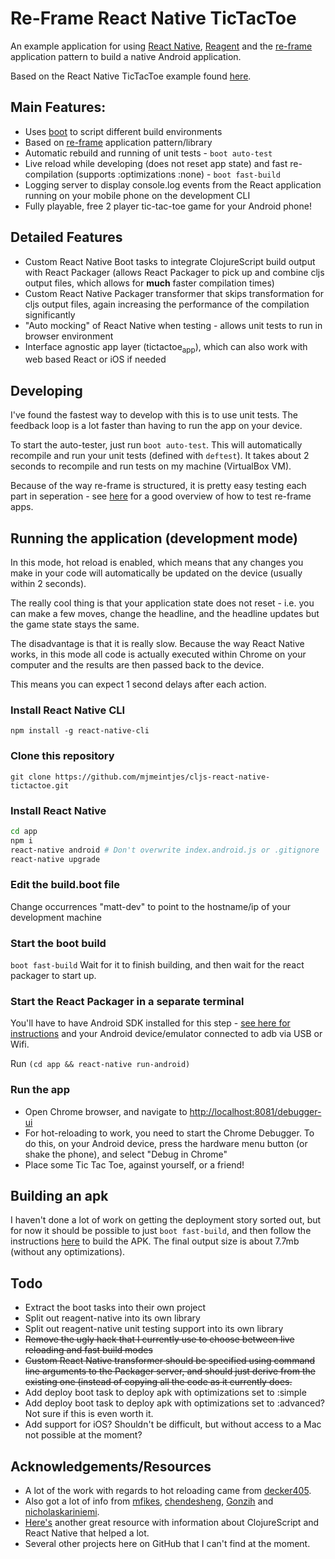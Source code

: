 * Re-Frame React Native TicTacToe
An example application for using [[https://facebook.github.io/react-native/][React Native]], [[https://github.com/reagent-project/reagent][Reagent]] and the [[https://github.com/Day8/re-frame/][re-frame]] application pattern to build a native Android application.

Based on the React Native TicTacToe example found [[https://github.com/facebook/react-native/tree/master/Examples/TicTacToe][here]].

** Main Features:
 * Uses [[https://github.com/adzerk-oss/boot-cljs][boot]] to script different build environments
 * Based on [[https://github.com/Day8/re-frame/][re-frame]] application pattern/library
 * Automatic rebuild and running of unit tests - =boot auto-test=
 * Live reload while developing (does not reset app state) and fast re-compilation (supports :optimizations :none) - =boot fast-build=
 * Logging server to display console.log events from the React application running on your mobile phone on the development CLI
 * Fully playable, free 2 player tic-tac-toe game for your Android phone!
 
** Detailed Features 
 * Custom React Native Boot tasks to integrate ClojureScript build output with React Packager (allows React Packager to pick up and combine cljs output files, which allows for *much* faster compilation times)
 * Custom React Native Packager transformer that skips transformation for cljs output files, again increasing the performance of the compilation significantly
 * "Auto mocking" of React Native when testing - allows unit tests to run in browser environment
 * Interface agnostic app layer (tictactoe_app), which can also work with web based React or iOS if needed

** Developing
I've found the fastest way to develop with this is to use unit tests. The feedback loop is a lot faster than having to run the app on your device.

To start the auto-tester, just run =boot auto-test=. This will automatically recompile and run your unit tests (defined with =deftest=). It takes about 2 seconds to recompile and run tests on my machine (VirtualBox VM).

Because of the way re-frame is structured, it is pretty easy testing each part in seperation - see [[https://github.com/Day8/re-frame/wiki/Testing][here]] for a good overview of how to test re-frame apps.

** Running the application (development mode)
In this mode, hot reload is enabled, which means that any changes you make in your code will automatically be updated on the device (usually within 2 seconds).

The really cool thing is that your application state does not reset - i.e. you can make a few moves, change the headline, and the headline updates but the game state stays the same.

The disadvantage is that it is really slow. Because the way React Native works, in this mode all code is actually executed within Chrome on your computer and the results are then passed back to the device.

This means you can expect 1 second delays after each action.

*** Install React Native CLI
=npm install -g react-native-cli=
*** Clone this repository
=git clone https://github.com/mjmeintjes/cljs-react-native-tictactoe.git=
*** Install React Native

#+BEGIN_SRC bash
    cd app
    npm i
    react-native android # Don't overwrite index.android.js or .gitignore
    react-native upgrade
#+END_SRC
*** Edit the build.boot file
Change occurrences "matt-dev" to point to the hostname/ip of your development machine
*** Start the boot build
=boot fast-build=
Wait for it to finish building, and then wait for the react packager to start up.
*** Start the React Packager in a separate terminal
You'll have to have Android SDK installed for this step - [[https://facebook.github.io/react-native/docs/android-setup.html][see here for instructions]] and your Android device/emulator connected to adb via USB or Wifi.

Run =(cd app && react-native run-android)=
*** Run the app
 * Open Chrome browser, and navigate to http://localhost:8081/debugger-ui
 * For hot-reloading to work, you need to start the Chrome Debugger. To do this, on your Android device, press the hardware menu button (or shake the phone), and select "Debug in Chrome"
 * Place some Tic Tac Toe, against yourself, or a friend!

** Building an apk
I haven't done a lot of work on getting the deployment story sorted out, but for now it should be possible to just =boot fast-build=, and then follow the instructions [[https://facebook.github.io/react-native/docs/signed-apk-android.html][here]] to build the APK. The final output size is about 7.7mb (without any optimizations).
 
** Todo
 * Extract the boot tasks into their own project
 * Split out reagent-native into its own library
 * Split out reagent-native unit testing support into its own library
 * +Remove the ugly hack that I currently use to choose between live reloading and fast build modes+
 * +Custom React Native transformer should be specified using command line arguments to the Packager server, and should just derive from the existing one (instead of copying all the code as it currently does.+
 * Add deploy boot task to deploy apk with optimizations set to :simple
 * Add deploy boot task to deploy apk with optimizations set to :advanced? Not sure if this is even worth it.
 * Add support for iOS? Shouldn't be difficult, but without access to a Mac not possible at the moment?
** Acknowledgements/Resources
 * A lot of the work with regards to hot reloading came from [[https://github.com/decker405/figwheel-react-native][decker405]].
 * Also got a lot of info from [[https://github.com/mfikes/reagent-react-native/][mfikes]], [[https://github.com/chendesheng/ReagentNativeDemo][chendesheng]], [[https://github.com/Gonzih/reagent-native][Gonzih]] and [[https://github.com/nicholaskariniemi/ReactNativeCljs][nicholaskariniemi]].
 * [[http://cljsrn.org/][Here's]] another great resource with information about ClojureScript and React Native that helped a lot.
 * Several other projects here on GitHub that I can't find at the moment.
